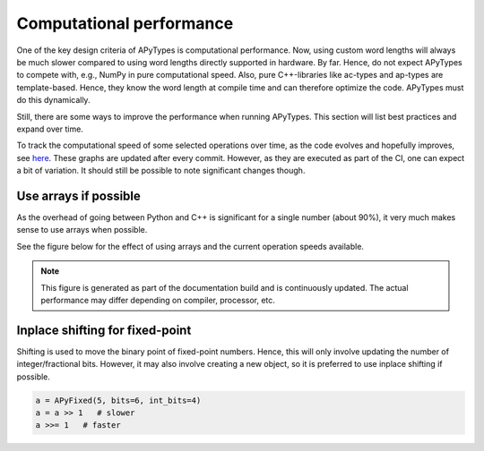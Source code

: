 Computational performance
=========================

One of the key design criteria of APyTypes is computational performance. Now, using custom word lengths will always
be much slower compared to using word lengths directly supported in hardware. By far. Hence, do not expect
APyTypes to compete with, e.g., NumPy in pure computational speed. Also, pure C++-libraries like ac-types
and ap-types are template-based. Hence, they know the word length at compile time and can therefore optimize
the code. APyTypes must do this dynamically.

Still, there are some ways to improve the performance when running APyTypes. This section will list best
practices and expand over time.

To track the computational speed of some selected operations over time, as the code evolves and hopefully improves,
see `here <https://apytypes.github.io/apytypes/dev/bench/>`_.
These graphs are updated after every commit. However, as they are executed as part of the CI, one can expect
a bit of variation. It should still be possible to note significant changes though.

Use arrays if possible
----------------------

As the overhead of going between Python and C++ is significant for a single number (about 90%),
it very much makes sense to use arrays when possible.

See the figure below for the effect of using arrays and the current operation speeds available.

.. note::
    This figure is generated as part of the documentation build and is continuously updated.
    The actual performance may differ depending on compiler, processor, etc.

.. image:: _static/performancescale.png
   :alt: Illustration of the obtained performance as a function of array size

Inplace shifting for fixed-point
--------------------------------

Shifting is used to move the binary point of fixed-point numbers. Hence, this will only involve updating the
number of integer/fractional bits. However, it may also involve creating a new object, so it is preferred to
use inplace shifting if possible.

.. code-block:: Python

    a = APyFixed(5, bits=6, int_bits=4)
    a = a >> 1   # slower
    a >>= 1   # faster
